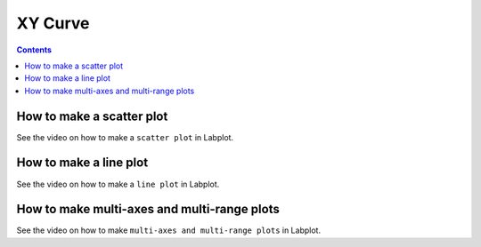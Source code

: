 .. _2D_plotting_xycurve:

XY Curve
===================

.. contents::

How to make a scatter plot
----------------------------

See the video on how to make a ``scatter plot`` in Labplot.

.. youtube:: Z8EImfibq0A
   :align: left
   :width: 650px

How to make a line plot
-----------------------------

See the video on how to make a ``line plot`` in Labplot.

.. youtube:: _oNtu49wPFs
   :align: left
   :width: 650px

How to make multi-axes and multi-range plots
-----------------------------------------------

See the video on how to make ``multi-axes and multi-range plots`` in Labplot.

.. youtube:: si4YEMvX_GM
   :align: left
   :width: 650px
